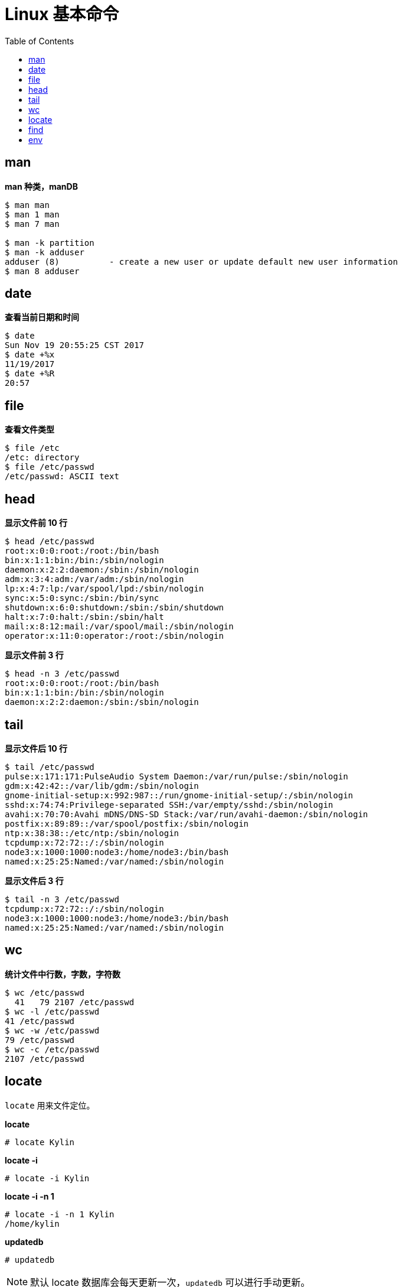 = Linux 基本命令
:toc: manual

== man

[source, bash]
.*man 种类，manDB*
----
$ man man
$ man 1 man
$ man 7 man

$ man -k partition
$ man -k adduser
adduser (8)          - create a new user or update default new user information
$ man 8 adduser
----
 
== date

[source, text]
.*查看当前日期和时间*
----
$ date
Sun Nov 19 20:55:25 CST 2017
$ date +%x
11/19/2017
$ date +%R
20:57
----

== file

[source, text]
.*查看文件类型*
----
$ file /etc
/etc: directory
$ file /etc/passwd
/etc/passwd: ASCII text
----

== head

[source, text]
.*显示文件前 10 行*
----
$ head /etc/passwd
root:x:0:0:root:/root:/bin/bash
bin:x:1:1:bin:/bin:/sbin/nologin
daemon:x:2:2:daemon:/sbin:/sbin/nologin
adm:x:3:4:adm:/var/adm:/sbin/nologin
lp:x:4:7:lp:/var/spool/lpd:/sbin/nologin
sync:x:5:0:sync:/sbin:/bin/sync
shutdown:x:6:0:shutdown:/sbin:/sbin/shutdown
halt:x:7:0:halt:/sbin:/sbin/halt
mail:x:8:12:mail:/var/spool/mail:/sbin/nologin
operator:x:11:0:operator:/root:/sbin/nologin
----

[source, text]
.*显示文件前 3 行*
----
$ head -n 3 /etc/passwd
root:x:0:0:root:/root:/bin/bash
bin:x:1:1:bin:/bin:/sbin/nologin
daemon:x:2:2:daemon:/sbin:/sbin/nologin
----

== tail

[source, text]
.*显示文件后 10 行*
----
$ tail /etc/passwd
pulse:x:171:171:PulseAudio System Daemon:/var/run/pulse:/sbin/nologin
gdm:x:42:42::/var/lib/gdm:/sbin/nologin
gnome-initial-setup:x:992:987::/run/gnome-initial-setup/:/sbin/nologin
sshd:x:74:74:Privilege-separated SSH:/var/empty/sshd:/sbin/nologin
avahi:x:70:70:Avahi mDNS/DNS-SD Stack:/var/run/avahi-daemon:/sbin/nologin
postfix:x:89:89::/var/spool/postfix:/sbin/nologin
ntp:x:38:38::/etc/ntp:/sbin/nologin
tcpdump:x:72:72::/:/sbin/nologin
node3:x:1000:1000:node3:/home/node3:/bin/bash
named:x:25:25:Named:/var/named:/sbin/nologin
----

[source, text]
.*显示文件后 3 行*
----
$ tail -n 3 /etc/passwd
tcpdump:x:72:72::/:/sbin/nologin
node3:x:1000:1000:node3:/home/node3:/bin/bash
named:x:25:25:Named:/var/named:/sbin/nologin
----

== wc

[source, text]
.*统计文件中行数，字数，字符数*
----
$ wc /etc/passwd
  41   79 2107 /etc/passwd
$ wc -l /etc/passwd
41 /etc/passwd
$ wc -w /etc/passwd
79 /etc/passwd
$ wc -c /etc/passwd
2107 /etc/passwd
----

== locate

`locate` 用来文件定位。

[source, text]
.*locate*
----
# locate Kylin
----

[source, text]
.*locate -i*
----
# locate -i Kylin
----

[source, text]
.*locate -i -n 1*
----
# locate -i -n 1 Kylin
/home/kylin
----

[source, text]
.*updatedb*
----
# updatedb
----

NOTE: 默认 locate 数据库会每天更新一次，`updatedb` 可以进行手动更新。

== find

`find` 命令用来在 Linux 文件系统上进行文件查找。

[source, text]
.*find -name*
----
# find / -name sshd_config
# find / -name '*.txt'
# find /etc -name '*pass*'
----

[source, text]
.*find -user 查找某用户拥有的文件*
----
find / -user kylin
----

[source, text]
.*find -iname*
----
# find / -iname '*messages*'
----

[source, text]
.*find -size*
----
# find / -size 10M
# find / -size +10G
# find / -size -10k
----

[source, text]
.*find -mmin*
----
# find / -mmin 120
# find / -mmin +120
# find / -mmin -120
----

[source, text]
.*find -perm*
----
# find /home -perm 764
----

[source, text]
.*find -type*
----
# find /etc/ -type d
# find /etc/ -type f
# find / -type l
# find /dev/ -type b
----

[source, text]
.*find -links*
----
# find / -type f -links +1
----

== env

[source, bash]
.*输出所有环境变量*
----
$ env
....
----

